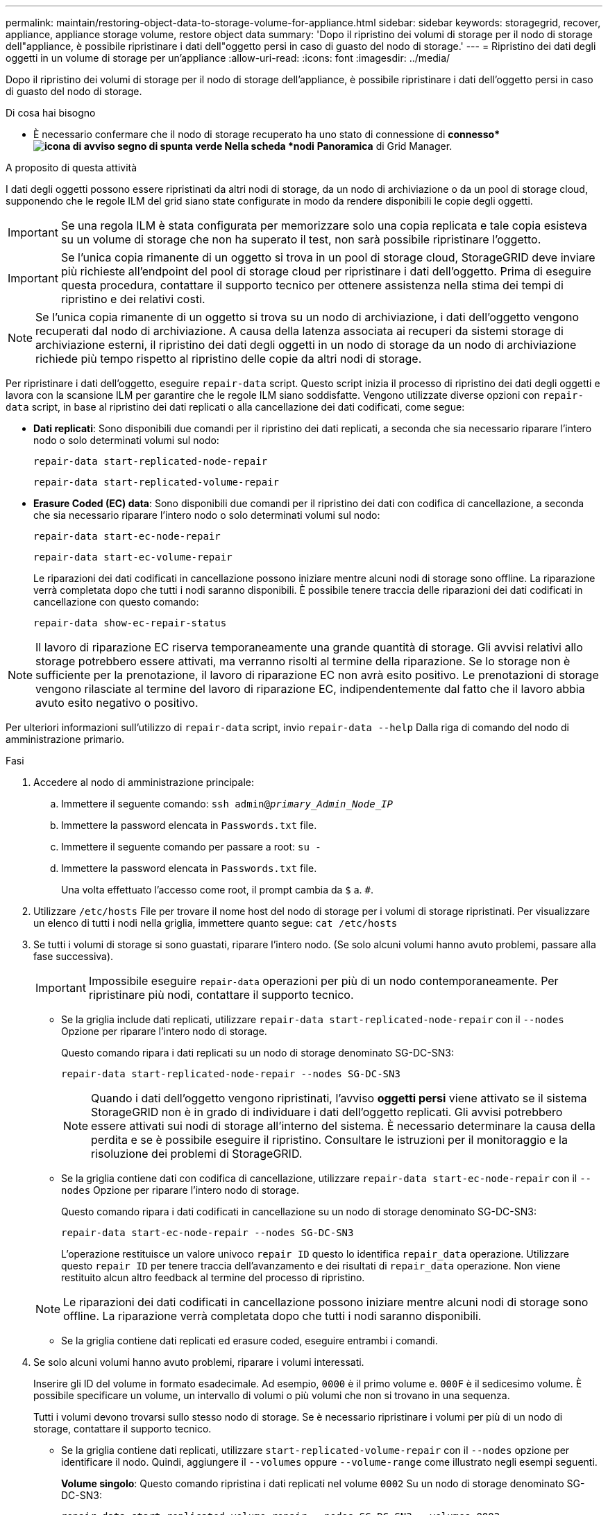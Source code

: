 ---
permalink: maintain/restoring-object-data-to-storage-volume-for-appliance.html 
sidebar: sidebar 
keywords: storagegrid, recover, appliance, appliance storage volume, restore object data 
summary: 'Dopo il ripristino dei volumi di storage per il nodo di storage dell"appliance, è possibile ripristinare i dati dell"oggetto persi in caso di guasto del nodo di storage.' 
---
= Ripristino dei dati degli oggetti in un volume di storage per un'appliance
:allow-uri-read: 
:icons: font
:imagesdir: ../media/


[role="lead"]
Dopo il ripristino dei volumi di storage per il nodo di storage dell'appliance, è possibile ripristinare i dati dell'oggetto persi in caso di guasto del nodo di storage.

.Di cosa hai bisogno
* È necessario confermare che il nodo di storage recuperato ha uno stato di connessione di *connesso*image:../media/icon_alert_green_checkmark.png["icona di avviso segno di spunta verde"] Nella scheda *nodi* *Panoramica* di Grid Manager.


.A proposito di questa attività
I dati degli oggetti possono essere ripristinati da altri nodi di storage, da un nodo di archiviazione o da un pool di storage cloud, supponendo che le regole ILM del grid siano state configurate in modo da rendere disponibili le copie degli oggetti.


IMPORTANT: Se una regola ILM è stata configurata per memorizzare solo una copia replicata e tale copia esisteva su un volume di storage che non ha superato il test, non sarà possibile ripristinare l'oggetto.


IMPORTANT: Se l'unica copia rimanente di un oggetto si trova in un pool di storage cloud, StorageGRID deve inviare più richieste all'endpoint del pool di storage cloud per ripristinare i dati dell'oggetto. Prima di eseguire questa procedura, contattare il supporto tecnico per ottenere assistenza nella stima dei tempi di ripristino e dei relativi costi.


NOTE: Se l'unica copia rimanente di un oggetto si trova su un nodo di archiviazione, i dati dell'oggetto vengono recuperati dal nodo di archiviazione. A causa della latenza associata ai recuperi da sistemi storage di archiviazione esterni, il ripristino dei dati degli oggetti in un nodo di storage da un nodo di archiviazione richiede più tempo rispetto al ripristino delle copie da altri nodi di storage.

Per ripristinare i dati dell'oggetto, eseguire `repair-data` script. Questo script inizia il processo di ripristino dei dati degli oggetti e lavora con la scansione ILM per garantire che le regole ILM siano soddisfatte. Vengono utilizzate diverse opzioni con `repair-data` script, in base al ripristino dei dati replicati o alla cancellazione dei dati codificati, come segue:

* *Dati replicati*: Sono disponibili due comandi per il ripristino dei dati replicati, a seconda che sia necessario riparare l'intero nodo o solo determinati volumi sul nodo:
+
[listing]
----
repair-data start-replicated-node-repair
----
+
[listing]
----
repair-data start-replicated-volume-repair
----
* *Erasure Coded (EC) data*: Sono disponibili due comandi per il ripristino dei dati con codifica di cancellazione, a seconda che sia necessario riparare l'intero nodo o solo determinati volumi sul nodo:
+
[listing]
----
repair-data start-ec-node-repair
----
+
[listing]
----
repair-data start-ec-volume-repair
----
+
Le riparazioni dei dati codificati in cancellazione possono iniziare mentre alcuni nodi di storage sono offline. La riparazione verrà completata dopo che tutti i nodi saranno disponibili. È possibile tenere traccia delle riparazioni dei dati codificati in cancellazione con questo comando:

+
[listing]
----
repair-data show-ec-repair-status
----



NOTE: Il lavoro di riparazione EC riserva temporaneamente una grande quantità di storage. Gli avvisi relativi allo storage potrebbero essere attivati, ma verranno risolti al termine della riparazione. Se lo storage non è sufficiente per la prenotazione, il lavoro di riparazione EC non avrà esito positivo. Le prenotazioni di storage vengono rilasciate al termine del lavoro di riparazione EC, indipendentemente dal fatto che il lavoro abbia avuto esito negativo o positivo.

Per ulteriori informazioni sull'utilizzo di `repair-data` script, invio `repair-data --help` Dalla riga di comando del nodo di amministrazione primario.

.Fasi
. Accedere al nodo di amministrazione principale:
+
.. Immettere il seguente comando: `ssh admin@_primary_Admin_Node_IP_`
.. Immettere la password elencata in `Passwords.txt` file.
.. Immettere il seguente comando per passare a root: `su -`
.. Immettere la password elencata in `Passwords.txt` file.
+
Una volta effettuato l'accesso come root, il prompt cambia da `$` a. `#`.



. Utilizzare `/etc/hosts` File per trovare il nome host del nodo di storage per i volumi di storage ripristinati. Per visualizzare un elenco di tutti i nodi nella griglia, immettere quanto segue: `cat /etc/hosts`
. Se tutti i volumi di storage si sono guastati, riparare l'intero nodo. (Se solo alcuni volumi hanno avuto problemi, passare alla fase successiva).
+

IMPORTANT: Impossibile eseguire `repair-data` operazioni per più di un nodo contemporaneamente. Per ripristinare più nodi, contattare il supporto tecnico.

+
** Se la griglia include dati replicati, utilizzare `repair-data start-replicated-node-repair` con il `--nodes` Opzione per riparare l'intero nodo di storage.
+
Questo comando ripara i dati replicati su un nodo di storage denominato SG-DC-SN3:

+
[listing]
----
repair-data start-replicated-node-repair --nodes SG-DC-SN3
----
+

NOTE: Quando i dati dell'oggetto vengono ripristinati, l'avviso *oggetti persi* viene attivato se il sistema StorageGRID non è in grado di individuare i dati dell'oggetto replicati. Gli avvisi potrebbero essere attivati sui nodi di storage all'interno del sistema. È necessario determinare la causa della perdita e se è possibile eseguire il ripristino. Consultare le istruzioni per il monitoraggio e la risoluzione dei problemi di StorageGRID.

** Se la griglia contiene dati con codifica di cancellazione, utilizzare `repair-data start-ec-node-repair` con il `--nodes` Opzione per riparare l'intero nodo di storage.
+
Questo comando ripara i dati codificati in cancellazione su un nodo di storage denominato SG-DC-SN3:

+
[listing]
----
repair-data start-ec-node-repair --nodes SG-DC-SN3
----
+
L'operazione restituisce un valore univoco `repair ID` questo lo identifica `repair_data` operazione. Utilizzare questo `repair ID` per tenere traccia dell'avanzamento e dei risultati di `repair_data` operazione. Non viene restituito alcun altro feedback al termine del processo di ripristino.

+

NOTE: Le riparazioni dei dati codificati in cancellazione possono iniziare mentre alcuni nodi di storage sono offline. La riparazione verrà completata dopo che tutti i nodi saranno disponibili.

** Se la griglia contiene dati replicati ed erasure coded, eseguire entrambi i comandi.


. Se solo alcuni volumi hanno avuto problemi, riparare i volumi interessati.
+
Inserire gli ID del volume in formato esadecimale. Ad esempio, `0000` è il primo volume e. `000F` è il sedicesimo volume. È possibile specificare un volume, un intervallo di volumi o più volumi che non si trovano in una sequenza.

+
Tutti i volumi devono trovarsi sullo stesso nodo di storage. Se è necessario ripristinare i volumi per più di un nodo di storage, contattare il supporto tecnico.

+
** Se la griglia contiene dati replicati, utilizzare `start-replicated-volume-repair` con il `--nodes` opzione per identificare il nodo. Quindi, aggiungere il `--volumes` oppure `--volume-range` come illustrato negli esempi seguenti.
+
*Volume singolo*: Questo comando ripristina i dati replicati nel volume `0002` Su un nodo di storage denominato SG-DC-SN3:

+
[listing]
----
repair-data start-replicated-volume-repair --nodes SG-DC-SN3 --volumes 0002
----
+
*Range of Volumes* (intervallo di volumi): Questo comando ripristina i dati replicati in tutti i volumi dell'intervallo `0003` a. `0009` Su un nodo di storage denominato SG-DC-SN3:

+
[listing]
----
repair-data start-replicated-volume-repair --nodes SG-DC-SN3 --volume-range 0003-0009
----
+
*Volumi multipli non in sequenza*: Questo comando ripristina i dati replicati nei volumi `0001`, `0005`, e. `0008` Su un nodo di storage denominato SG-DC-SN3:

+
[listing]
----
repair-data start-replicated-volume-repair --nodes SG-DC-SN3 --volumes 0001,0005,0008
----
+

NOTE: Quando i dati dell'oggetto vengono ripristinati, l'avviso *oggetti persi* viene attivato se il sistema StorageGRID non è in grado di individuare i dati dell'oggetto replicati. Gli avvisi potrebbero essere attivati sui nodi di storage all'interno del sistema. È necessario determinare la causa della perdita e se è possibile eseguire il ripristino. Consultare le istruzioni per il monitoraggio e la risoluzione dei problemi di StorageGRID.

** Se la griglia contiene dati con codifica di cancellazione, utilizzare `start-ec-volume-repair` con il `--nodes` opzione per identificare il nodo. Quindi, aggiungere il `--volumes` oppure `--volume-range` come illustrato negli esempi seguenti.
+
*Volume singolo*: Questo comando ripristina i dati codificati in cancellazione nel volume `0007` Su un nodo di storage denominato SG-DC-SN3:

+
[listing]
----
repair-data start-ec-volume-repair --nodes SG-DC-SN3 --volumes 0007
----
+
*Range of Volumes* (intervallo di volumi): Questo comando ripristina i dati con codifica di cancellazione su tutti i volumi dell'intervallo `0004` a. `0006` Su un nodo di storage denominato SG-DC-SN3:

+
[listing]
----
repair-data start-ec-volume-repair --nodes SG-DC-SN3 --volume-range 0004-0006
----
+
*Volumi multipli non in sequenza*: Questo comando ripristina i dati codificati in cancellazione nei volumi `000A`, `000C`, e. `000E` Su un nodo di storage denominato SG-DC-SN3:

+
[listing]
----
repair-data start-ec-volume-repair --nodes SG-DC-SN3 --volumes 000A,000C,000E
----
+
Il `repair-data` l'operazione restituisce un valore univoco `repair ID` questo lo identifica `repair_data` operazione. Utilizzare questo `repair ID` per tenere traccia dell'avanzamento e dei risultati di `repair_data` operazione. Non viene restituito alcun altro feedback al termine del processo di ripristino.

+

NOTE: Le riparazioni dei dati codificati in cancellazione possono iniziare mentre alcuni nodi di storage sono offline. La riparazione verrà completata dopo che tutti i nodi saranno disponibili.

** Se la griglia contiene dati replicati ed erasure coded, eseguire entrambi i comandi.


. Monitorare la riparazione dei dati replicati.
+
.. Selezionare *nodi* *nodo di storage da riparare* *ILM*.
.. Utilizzare gli attributi nella sezione Valutazione per determinare se le riparazioni sono complete.
+
Quando le riparazioni sono complete, l'attributo in attesa - tutto indica 0 oggetti.

.. Per monitorare la riparazione in modo più dettagliato, selezionare *supporto* *Strumenti* *topologia griglia*.
.. Selezionare *Grid* *Storage Node in riparazione* *LDR* *Data Store*.
.. Utilizzare una combinazione dei seguenti attributi per determinare, come possibile, se le riparazioni replicate sono complete.
+

NOTE: Le incongruenze di Cassandra potrebbero essere presenti e le riparazioni non riuscite non vengono monitorate.

+
*** *Tentativi di riparazione (XRPA)*: Utilizzare questo attributo per tenere traccia dell'avanzamento delle riparazioni replicate. Questo attributo aumenta ogni volta che un nodo di storage tenta di riparare un oggetto ad alto rischio. Quando questo attributo non aumenta per un periodo superiore al periodo di scansione corrente (fornito dall'attributo *Scan Period -- Estimated*), significa che la scansione ILM non ha rilevato oggetti ad alto rischio che devono essere riparati su alcun nodo.
+

NOTE: Gli oggetti ad alto rischio sono oggetti che rischiano di essere completamente persi. Non sono inclusi oggetti che non soddisfano la configurazione ILM.

*** *Periodo di scansione -- stimato (XSCM)*: Utilizzare questo attributo per stimare quando verrà applicata una modifica di policy agli oggetti precedentemente acquisiti. Se l'attributo *riparazioni tentate* non aumenta per un periodo superiore al periodo di scansione corrente, è probabile che vengano eseguite riparazioni replicate. Si noti che il periodo di scansione può cambiare. L'attributo *Scan Period -- Estimated (XSCM)* si applica all'intera griglia ed è il massimo di tutti i periodi di scansione del nodo. È possibile eseguire una query nella cronologia degli attributi *Scan Period -- Estimated* per la griglia per determinare un intervallo di tempo appropriato.




. Monitorare la riparazione dei dati codificati di cancellazione e riprovare le richieste che potrebbero non essere riuscite.
+
.. Determinare lo stato delle riparazioni dei dati codificati in cancellazione:
+
*** Utilizzare questo comando per visualizzare lo stato di uno specifico `repair-data` funzionamento:
+
[listing]
----
repair-data show-ec-repair-status --repair-id repair ID
----
*** Utilizzare questo comando per elencare tutte le riparazioni:
+
[listing]
----
repair-data show-ec-repair-status
----
+
L'output elenca le informazioni, tra cui `repair ID`, per tutte le riparazioni precedentemente e attualmente in esecuzione.

+
[listing]
----
root@DC1-ADM1:~ # repair-data show-ec-repair-status

Repair ID Scope Start Time  End Time  State  Est Bytes Affected/Repaired Retry Repair
=====================================================================================
 949283 DC1-S-99-10(Volumes: 1,2) 2016-11-30T15:27:06.9 Success 17359 17359 No
 949292 DC1-S-99-10(Volumes: 1,2) 2016-11-30T15:37:06.9 Failure 17359 0     Yes
 949294 DC1-S-99-10(Volumes: 1,2) 2016-11-30T15:47:06.9 Failure 17359 0     Yes
 949299 DC1-S-99-10(Volumes: 1,2) 2016-11-30T15:57:06.9 Failure 17359 0     Yes
----


.. Se l'output mostra che l'operazione di riparazione non è riuscita, utilizzare `--repair-id` opzione per riprovare la riparazione.
+
Questo comando prova di nuovo una riparazione del nodo non riuscita, utilizzando l'ID riparazione `83930030303133434`:

+
[listing]
----
repair-data start-ec-node-repair --repair-id 83930030303133434
----
+
Questo comando prova di nuovo una riparazione del volume non riuscita, utilizzando l'ID riparazione `83930030303133434`:

+
[listing]
----
repair-data start-ec-volume-repair --repair-id 83930030303133434
----




.Informazioni correlate
link:../monitor/index.html["Monitor  risoluzione dei problemi"]

